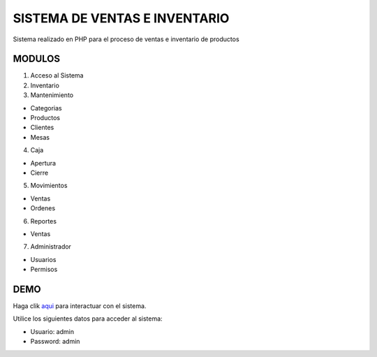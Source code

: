 ###################
SISTEMA DE VENTAS E INVENTARIO
###################

Sistema realizado en PHP para el proceso de ventas e inventario de productos

*******************
MODULOS
*******************

1. Acceso al Sistema
2. Inventario
3. Mantenimiento

- Categorias
- Productos
- Clientes
- Mesas

4. Caja

- Apertura
- Cierre

5. Movimientos

- Ventas
- Ordenes

6. Reportes

- Ventas

7. Administrador

- Usuarios
- Permisos

**************************
DEMO
**************************

Haga clik `aqui <http://codigosanha.com/ventas/>`_ para interactuar con el sistema.

Utilice los siguientes datos para acceder al sistema:

- Usuario: admin
- Password: admin

